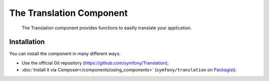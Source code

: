 .. index::
    single: Translation
    single: Components; Translation

The Translation Component
=========================

    The Translation component provides functions to easilly translate your
    application.

Installation
------------

You can install the component in many different ways:

* Use the official Git repository (https://github.com/symfony/Translation);
* :doc:`Install it via Composer</components/using_components>` (``symfony/translation`` on `Packagist`_).

.. _Packagist: https://packagist.org/packages/symfony/translation
